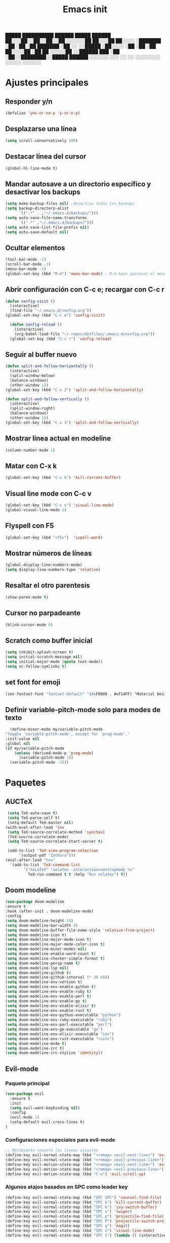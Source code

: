 #+TITLE: Emacs init


  █████  ██████████   ██████    █████   ██████
 ██░░░██░░██░░██░░██ ░░░░░░██  ██░░░██ ██░░░░ 
░███████ ░██ ░██ ░██  ███████ ░██  ░░ ░░█████ 
░██░░░░  ░██ ░██ ░██ ██░░░░██ ░██   ██ ░░░░░██
░░██████ ███ ░██ ░██░░████████░░█████  ██████ 
 ░░░░░░ ░░░  ░░  ░░  ░░░░░░░░  ░░░░░  ░░░░░░ 
 
* Ajustes principales
** Responder y/n 
#+BEGIN_SRC emacs-lisp
(defalias 'yes-or-no-p 'y-or-n-p)
#+END_SRC

** Desplazarse una línea
#+BEGIN_SRC emacs-lisp
(setq scroll-conservatively 100)
#+END_SRC

** Destacar línea del cursor
#+BEGIN_SRC emacs-lisp
(global-hl-line-mode t)
#+END_SRC

** Mandar autosave a un directorio específico y desactivar los backups
#+BEGIN_SRC emacs-lisp
(setq make-backup-files nil) ;desactiva todos los backups
(setq backup-directory-alist
      `((".*" . ,"~/.emacs.d/backups/")))
(setq auto-save-file-name-transforms
      `((".*" ,"~/.emacs.d/backups/")))
(setq auto-save-list-file-prefix nil)
(setq auto-save-default nil)
#+END_SRC

** Ocultar elementos
#+BEGIN_SRC emacs-lisp
(tool-bar-mode -1)
(scroll-bar-mode -1)
(menu-bar-mode -1)
(global-set-key (kbd "M-m") 'menu-bar-mode) ; M-m hace aparecer el menú
#+END_SRC

** Abrir configuración con C-c e; recargar con C-c r
#+BEGIN_SRC emacs-lisp
(defun config-visit ()
  (interactive)
  (find-file "~/.emacs.d/config.org"))
(global-set-key (kbd "C-c e") 'config-visit)

  (defun config-reload ()
    (interactive)
    (org-babel-load-file "~/.repos/dotfiles/.emacs.d/config.org"))
  (global-set-key (kbd "C-c r") 'config-reload)
#+END_SRC

** Seguir al buffer nuevo 
#+BEGIN_SRC emacs-lisp
(defun split-and-follow-horizontally ()
  (interactive)
  (split-window-below)
  (balance-windows)
  (other-window 1))
(global-set-key (kbd "C-x 2") 'split-and-follow-horizontally)

(defun split-and-follow-vertically ()
  (interactive)
  (split-window-right)
  (balance-windows)
  (other-window 1))
(global-set-key (kbd "C-x 3") 'split-and-follow-vertically)
#+END_SRC

** Mostrar línea actual en modeline
#+BEGIN_SRC emacs-lisp
(column-number-mode 1)
#+END_SRC

** Matar con C-x k
#+BEGIN_SRC emacs-lisp
(global-set-key (kbd "C-x k") 'kill-current-buffer)
#+END_SRC

** Visual line mode con C-c v
#+BEGIN_SRC emacs-lisp
(global-set-key (kbd "C-c v") 'visual-line-mode)
(global-visual-line-mode 1)
#+END_SRC

** Flyspell con F5
#+BEGIN_SRC emacs-lisp
(global-set-key (kbd "<f5>")  'ispell-word) 
#+END_SRC

** Mostrar números de líneas 
#+BEGIN_SRC emacs-lisp
(global-display-line-numbers-mode)
(setq display-line-numbers-type 'relative)
#+END_SRC

** Resaltar el otro parentesis
#+BEGIN_SRC emacs-lisp
(show-paren-mode t)
#+END_SRC

** Cursor no parpadeante
#+BEGIN_SRC emacs-lisp
(blink-cursor-mode 0)
#+END_SRC

** Scratch como buffer inicial
#+BEGIN_SRC emacs-lisp
(setq inhibit-splash-screen t)
(setq initial-scratch-message nil)
(setq initial-major-mode (quote text-mode))
(setq vc-follow-symlinks t)
#+END_SRC

** set font for emoji
#+BEGIN_SRC emacs-lisp
(set-fontset-font "fontset-default" '(#xF0000 . #xF14FF) "Material Design Icons")
#+END_SRC
** Definir variable-pitch-mode solo para modes de texto
   #+BEGIN_SRC emacs-lisp
       (define-minor-mode my/variable-pitch-mode
	 "Toggle `variable-pitch-mode', except for `prog-mode'."
	 :init-value nil
	 :global nil
	 (if my/variable-pitch-mode
	     (unless (derived-mode-p 'prog-mode)
	       (variable-pitch-mode 1))
	   (variable-pitch-mode -1)))
   #+END_SRC
* Paquetes
** AUCTeX
#+BEGIN_SRC emacs-lisp
   (setq TeX-auto-save t)
   (setq TeX-parse-self t)
   (setq-default TeX-master nil)
  (with-eval-after-load 'tex
   (setq TeX-source-correlate-method 'synctex)
   (TeX-source-correlate-mode)
   (setq TeX-source-correlate-start-server t)

   (add-to-list 'TeX-view-program-selection
		'(output-pdf "Zathura")))
  (eval-after-load "tex"
    '(add-to-list 'TeX-command-list
		  '("XeLaTeX" "xelatex -interaction=nonstopmode %s"
		    TeX-run-command t t :help "Run xelatex") t))
#+END_SRC 
** Doom modeline
#+BEGIN_SRC emacs-lisp
(use-package doom-modeline
:ensure t
:hook (after-init . doom-modeline-mode)
:config
(setq doom-modeline-height 24)
(setq doom-modeline-bar-width 4)
(setq doom-modeline-buffer-file-name-style 'relative-from-project)
(setq doom-modeline-icon t)
(setq doom-modeline-major-mode-icon t)
(setq doom-modeline-major-mode-color-icon t)
(setq doom-modeline-minor-modes nil)
(setq doom-modeline-enable-word-count t)
(setq doom-modeline-checker-simple-format t)
(setq doom-modeline-persp-name t)
(setq doom-modeline-lsp nil)
(setq doom-modeline-github t)
(setq doom-modeline-github-interval (* 30 60))
(setq doom-modeline-env-version t)
(setq doom-modeline-env-enable-python t)
(setq doom-modeline-env-enable-ruby t)
(setq doom-modeline-env-enable-perl t)
(setq doom-modeline-env-enable-go t)
(setq doom-modeline-env-enable-elixir t)
(setq doom-modeline-env-enable-rust t)
(setq doom-modeline-env-python-executable "python")
(setq doom-modeline-env-ruby-executable "ruby")
(setq doom-modeline-env-perl-executable "perl")
(setq doom-modeline-env-go-executable "go")
(setq doom-modeline-env-elixir-executable "iex")
(setq doom-modeline-env-rust-executable "rustc")
(setq doom-modeline-mu4e t)
(setq doom-modeline-irc t)
(setq doom-modeline-irc-stylize 'identity))
#+END_SRC

** Evil-mode
*** Paquete principal
#+BEGIN_SRC emacs-lisp
(use-package evil
  :ensure t
  :init
  (setq evil-want-keybinding nil)
  :config
  (evil-mode 1)
  (setq-default evil-cross-lines t)
)
#+END_SRC

*** Configuraciones especiales para evil-mode
    #+BEGIN_SRC emacs-lisp
    ;; Movimiento respeta las lineas visuales
    (define-key evil-normal-state-map (kbd "<remap> <evil-next-line>") 'evil-next-visual-line)
    (define-key evil-normal-state-map (kbd "<remap> <evil-previous-line>") 'evil-previous-visual-line)
    (define-key evil-motion-state-map (kbd "<remap> <evil-next-line>") 'evil-next-visual-line)
    (define-key evil-motion-state-map (kbd "<remap> <evil-previous-line>") 'evil-previous-visual-line)
    (define-key evil-motion-state-map (kbd "C-u") 'evil-scroll-up)
    #+END_SRC

*** Algunos atajos basados en SPC como leader key
    #+BEGIN_SRC emacs-lisp
    (define-key evil-normal-state-map (kbd "SPC SPC") 'counsel-find-file)
    (define-key evil-normal-state-map (kbd "SPC k") 'kill-current-buffer)
    (define-key evil-normal-state-map (kbd "SPC b") 'ivy-switch-buffer)
    (define-key evil-normal-state-map (kbd "SPC s") 'swiper)
    (define-key evil-normal-state-map (kbd "SPC p") 'projectile-find-file)
    (define-key evil-normal-state-map (kbd "SPC P") 'projectile-switch-project)
    (define-key evil-normal-state-map (kbd "SPC g") 'magit)
    (define-key evil-normal-state-map (kbd "SPC v") 'visual-line-mode)
    (define-key evil-normal-state-map (kbd "SPC t") (lambda () (interactive) (shell-command "st > /dev/null 2>&1 & disown")))
    #+END_SRC

*** Evil collection
    #+BEGIN_SRC emacs-lisp
    (use-package evil-collection
      :after evil
      :ensure t
      :config
      (evil-collection-init))
    
    (use-package evil-org
      :ensure t
      :after org
      :config
      (add-hook 'org-mode-hook 'evil-org-mode)
      (add-hook 'evil-org-mode-hook
                (lambda ()
                  (evil-org-set-key-theme)))
      (require 'evil-org-agenda)
      (evil-org-agenda-set-keys))
    
    (use-package evil-magit
      :ensure t)
    #+END_SRC

** Which key
  #+BEGIN_SRC emacs-lisp
  (use-package which-key
    :ensure t
    :init
    (which-key-mode))
  #+END_SRC 

** Ivy-mode y counsel
#+BEGIN_SRC emacs-lisp
(use-package ivy
  :ensure t
  :config
  (ivy-mode 1)
  (setq ivy-use-virtual-buffers t
        ivy-count-format "%d/%d ")
  (setq ivy-re-builders-alist '((swiper . ivy--regex-plus)
                                (t . ivy--regex-fuzzy))))
(setq ivy-extra-directories nil)

(use-package ivy-rich
  :ensure t
  :config
  (ivy-rich-mode 1))

(use-package ivy-prescient
  :ensure t
  :config
  (prescient-persist-mode 1)
  (ivy-prescient-mode 1))

(use-package counsel
  :ensure t
  :config
  (counsel-mode 1)
  :bind (
	  ("M-x" . counsel-M-x)
	  ("C-x C-f" . counsel-find-file)))
(define-key ivy-minibuffer-map (kbd "C-j") #'ivy-immediate-done)
(define-key ivy-minibuffer-map (kbd "RET") #'ivy-alt-done)
#+END_SRC

** Swiper
#+BEGIN_SRC emacs-lisp
(use-package swiper
  :ensure t
  :bind (
	 ("C-s" . swiper)))
#+END_SRC

** Yasnippet
#+BEGIN_SRC emacs-lisp
(use-package yasnippet
   :ensure t
   :config
   (yas-global-mode))
#+END_SRC

** Magit
#+BEGIN_SRC emacs-lisp
(use-package magit
  :ensure t)
(global-set-key (kbd "C-x C-g") 'magit)
#+END_SRC

** Markdown-mode
#+BEGIN_SRC emacs-lisp
(use-package markdown-mode
  :ensure t
  :mode (("README\\.md\\'" . gfm-mode)
         ("\\.md\\'" . markdown-mode)
         ("\\.markdown\\'" . markdown-mode))
  :init (setq markdown-command "multimarkdown"))
(setq markdown-command "/usr/bin/pandoc")
#+END_SRC

** rainbow-mode
#+BEGIN_SRC emacs-lisp
(use-package rainbow-mode
   :ensure t
   :init (rainbow-mode 1))
#+END_SRC

** Neotree
#+BEGIN_SRC emacs-lisp
(use-package neotree
  :ensure t
  :config
  (global-set-key [f8] 'neotree-toggle))
#+END_SRC

** All the icons
#+BEGIN_SRC emacs-lisp
(use-package all-the-icons
  :ensure t)

(use-package all-the-icons-ivy-rich
  :ensure t
  :init (all-the-icons-ivy-rich-mode 1))
#+END_SRC

** Doom-themes
#+BEGIN_SRC emacs-lisp
(use-package doom-themes
  :ensure t
  :config
  (setq doom-themes-enable-bold t    ; if nil, bold is universally disabled
	doom-themes-enable-italic t) ; if nil, italics is universally disabled
;  (load-theme 'doom-dracula t)
  (doom-themes-visual-bell-config)
  (doom-themes-neotree-config)
  (doom-themes-treemacs-config)
  (doom-themes-org-config)
  )
;(add-hook 'after-make-frame-functions 'my-frame-config)
;(add-hook 'after-init-hook 'my-frame-config)
#+END_SRC

** heaven and hell
#+BEGIN_SRC emacs-lisp
(use-package heaven-and-hell
  :ensure t
  :init
  (setq heaven-and-hell-theme-type 'dark)
  (setq heaven-and-hell-themes
        '((light . doom-nord-light)
          (dark . doom-dracula)))
  (setq heaven-and-hell-load-theme-no-confirm t)
  :hook (after-init . heaven-and-hell-init-hook)
  :bind (("C-c <f7>" . heaven-and-hell-load-default-theme)
         ("<f7>" . heaven-and-hell-toggle-theme)))
#+END_SRC

** Writeroom-mode
#+BEGIN_SRC emacs-lisp
      (use-package writeroom-mode
	:ensure t
	:bind ("<f6>" . writeroom-mode))

    (add-hook 'writeroom-mode-hook
	      #'(lambda ()
		(my/variable-pitch-mode 1)))

    (add-hook 'writeroom-mode-disable-hook
	     #'(lambda ()
	       (my/variable-pitch-mode -1)))
#+END_SRC

** Focus-mode
#+BEGIN_SRC emacs-lisp
(use-package focus
  :ensure t)
#+END_SRC

** Ewal
#+BEGIN_SRC emacs-lisp
(use-package ewal
  :ensure t
  :init (setq ewal-use-built-in-always-p nil
              ewal-use-built-in-on-failure-p t
              ewal-built-in-palette "sexy-material"))

(use-package ewal-doom-themes
  :ensure t)
#+END_SRC

** Smart Parents
#+BEGIN_SRC emacs-lisp
(use-package smartparens
  :ensure t
  :config
  (smartparens-mode t))
#+END_SRC

** Rainbow delimiters
#+BEGIN_SRC emacs-lisp
(use-package rainbow-delimiters
  :ensure t
  :config
  (add-hook 'prog-mode-hook #'rainbow-delimiters-mode))
#+END_SRC

** Projectile
#+BEGIN_SRC emacs-lisp
(use-package projectile
  :ensure t
;  :bind 
;	 ("C-x C-p" . projectile)
  :config
  (projectile-mode 1)) 
#+END_SRC

** Easy hugo
#+BEGIN_SRC emacs-lisp
(use-package easy-hugo
  :ensure t
  :init 
;;; Main blog
  (setq easy-hugo-basedir "/mnt/Data/Blog/")
  (setq easy-hugo-postdir "content/posts/")
  :config
  (add-to-list 'evil-emacs-state-modes 'easy-hugo-mode)
  (setq easy-hugo-default-ext ".org")
  (setq easy-hugo-org-header t))
#+END_SRC

** Terminal here
#+BEGIN_SRC emacs-lisp
(use-package terminal-here
  :ensure t
  :config
  (setq terminal-here-terminal-command "st"))
#+END_SRC

* Org-mode
** Org present
#+BEGIN_SRC emacs-lisp
  (use-package org-present
    :ensure t)
  (autoload 'org-present "org-present" nil t)
  (eval-after-load "org-present"
    '(progn
       (add-hook 'org-present-mode-hook
		 (lambda ()
		   (my/variable-pitch-mode 1)
		   (org-present-big)
		   (org-display-inline-images)
		   (org-present-hide-cursor)
		   (org-present-read-only)))
       (add-hook 'org-present-mode-quit-hook
		 (lambda ()
		   (my/variable-pitch-mode -1)
		   (org-present-small)
		   (org-remove-inline-images)
		   (org-present-show-cursor)
		   (org-present-read-write)))))
#+END_SRC
** Org-bullets
#+BEGIN_SRC emacs-lisp
(use-package org-bullets
  :ensure t
  :config (add-hook 'org-mode-hook (lambda () (org-bullets-mode 1)))
  )
#+END_SRC

** Hacer que org-mode se vea guapo con distintos tamaños de letras para los títulos
#+BEGIN_SRC emacs-lisp
;;(font-lock-add-keywords 'org-mode
;;                        '(("^ +\\([-*]\\) "
;;                           (0 (prog1 () (compose-region (match-beginning 1) (match-end 1) "•"))))))
;;
;;(let* (
;;       (base-font-color     (face-foreground 'default nil 'default))
;;       (headline           `(:inherit default :weight bold :foreground ,base-font-color)))
;;
;;(custom-theme-set-faces 'user
;;			`(org-level-8 ((t (,@headline))))
;;			`(org-level-7 ((t (,@headline))))
;;			`(org-level-6 ((t (,@headline))))
;;			`(org-level-5 ((t (,@headline))))
;;			`(org-level-4 ((t (,@headline :height 1.1))))
;;                        `(org-level-3 ((t (,@headline :height 1.25))))
;;			`(org-level-2 ((t (,@headline :height 1.5))))
;;			`(org-level-1 ((t (,@headline :height 1.75))))
;;			`(org-document-title  ((t (, :height 1.5 :underline nil))))))
#+END_SRC

** agenda con C-c a
#+BEGIN_SRC emacs-lisp
(global-set-key (kbd "C-c a") 'org-agenda)
(setq org-agenda-window-setup
      'other-window)
(setq org-agenda-span 3)
(setq org-agenda-start-on-weekday nil)
(setq calendar-day-name-array ["domingo" "lunes" "martes" "miércoles" "jueves" "viernes" "sábado"])
(setq calendar-month-name-array ["enero" "febrero" "marzo" "abril" "mayo" "junio" "julio" "agosto" "septiembre" "octubre" "noviembre" "diciembre"])
#+END_SRC

** Org-capture flotante 
#+BEGIN_SRC emacs-lisp
;; Agenda flotante
(defun agenda-frame ()
  (interactive)
  (org-agenda nil "n")
  (delete-other-windows))

;; Org capture flotante
(defadvice org-capture-finalize
(after delete-capture-frame activate)
"Advise capture-finalize to close the frame"
(if (equal "capture" (frame-parameter nil 'name))
(delete-frame)))

(defadvice org-capture-destroy
(after delete-capture-frame activate)
"Advise capture-destroy to close the frame"
(if (equal "capture" (frame-parameter nil 'name))
(delete-frame)))
#+END_SRC

** Parte de un archivo como link de org mode
#+BEGIN_SRC emacs-lisp
(global-set-key (kbd "C-c l") 'org-store-link)
#+END_SRC

** Plantillas para org capture
#+BEGIN_SRC emacs-lisp
(global-set-key (kbd "C-c c") 'org-capture)
(setq org-capture-templates
      '(
	("i" "Inbox" entry
	 (file "~/Drive/GTD/inbox.org")
	 "* %?\n%u" :prepend t)

;	("t" "TODO" entry
;	 (file "~/Drive/GTD/0gtd.org")
;	 "* TODO %?\n%u" :prepend t)

;	("a" "Agenda"  entry
;	 (file+headline "~/Drive/sync/GTD/0gtd.org" "Agenda")
;	 "* EVENTO %?\n SCHEDULED: %t")
	
	("n" "Notas" entry
	 (file+headline "~/Drive/GTD/referencias.org" "Notas")
	 "* %?" :prepend t)

	("d" "Diario" entry
	 (file+olp+datetree "~/Drive/SEC-ABREOJOS/DIARIO.org")
	 "* %?" :prepend t)))
#+END_SRC

** Soporte para seleccionar con shift 
#+BEGIN_SRC emacs-lisp
(setq org-support-shift-select t)
#+END_SRC

** Exportar en beamer
#+BEGIN_SRC emacs-lisp
(org-beamer-mode)
#+END_SRC

** Clases latex extra
#+BEGIN_SRC emacs-lisp
  (add-to-list 'org-latex-classes
	'("koma-article"
	  "\\documentclass{scrartcl}"
	  ("\\section{%s}" . "\\section*{%s}")
	  ("\\subsection{%s}" . "\\subsection*{%s}")
	  ("\\subsubsection{%s}" . "\\subsubsection*{%s}")
	  ("\\paragraph{%s}" . "\\paragraph*{%s}")
	  ("\\subparagraph{%s}" . "\\subparagraph*{%s}")))

  (add-to-list 'org-latex-classes
	       '("doc-recepcional"
		 "\\documentclass{report}"
		 ("\\chapter{%s}" . "\\chapter*{%s}")
		 ("\\section{%s}" . "\\section*{%s}")
		 ("\\subsection{%s}" . "\\subsection*{%s}")
		 ("\\subsubsection{%s}" . "\\subsubsection*{%s}")
		 ("\\paragraph{%s}" . "\\paragraph*{%s}")
		 ("\\subparagraph{%s}" . "\\subparagraph*{%s}")
		 )
  )

  (add-to-list 'org-latex-classes
	       '("moderncv"
		 "\\documentclass{moderncv}"
		 ("\\section{%s}" . "\\section*{%s}}")
		 ("\\subsection{%s}" . "\\subsection*{%s}}")
		 )
	       )


#+END_SRC

** Declarar diferentes tipos de letras
   #+begin_src emacs-lisp
     (set-face-attribute 'default nil :font "Source Code Pro-10")
     (set-face-attribute 'fixed-pitch nil :font "Source Code Pro-10")
     (set-face-attribute 'variable-pitch nil :font "Nimbus Sans-12")

     (dolist (face '(default fixed-pitch))
       (set-face-attribute `,face nil :font "Source Code Pro-10"))
       
(custom-theme-set-faces 'user
 '(org-block ((t (:inherit fixed-pitch))))
 '(org-block-begin-line ((t (:inherit fixed-pitch))))
 '(org-block-end-line ((t (:inherit fixed-pitch))))
 '(org-code ((t (:inherit fixed-pitch))))
 '(org-document-info-keyword ((t (:inherit fixed-pitch))))
 '(org-meta-line ((t (:inherit fixed-pitch))))
 '(org-table ((t (:inherit fixed-pitch))))
 '(org-verbatim ((t (:inherit fixed-pitch))))
)



   #+end_src
